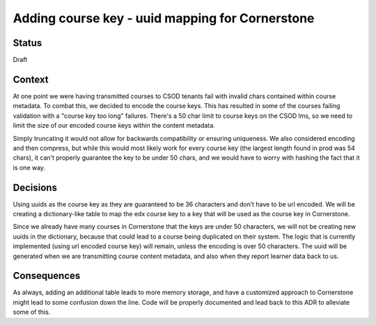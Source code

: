 Adding course key - uuid mapping for Cornerstone
------------------------------------------------------

Status
======

Draft

Context
=======

At one point we were having transmitted courses to CSOD tenants fail with invalid chars contained within course metadata. 
To combat this, we decided to encode the course keys. This has resulted in some of the courses failing validation with a 
"course key too long" failures. There's a 50 char limit to course keys on the CSOD lms, so we need to limit the size of
our encoded course keys within the content metadata.

Simply truncating it would not allow for backwards compatibility or ensuring uniqueness. We also considered encoding
and then compress, but while this would most likely work for every course key (the largest length found in prod was 54 chars),
it can't properly guarantee the key to be under 50 chars, and we would have to worry with hashing the fact that 
it is one way. 

Decisions
=========

Using uuids as the course key as they are guaranteed to be 36 characters and don’t have to be url encoded. We will 
be creating a dictionary-like table to map the edx course key to a key that will be used as the course key in Cornerstone. 

Since we already have many courses in Cornerstone that the keys are under 50 characters, we will not be creating
new uuids in the dictionary, because that could lead to a course being duplicated on their system. The logic that is
currently implemented (using url encoded course key) will remain, unless the encoding is over 50 characters. 
The uuid will be generated when we are transmitting course content metadata, and also when they report learner 
data back to us. 


Consequences
============

As always, adding an additional table leads to more memory storage, and have a customized approach to Cornerstone
might lead to some confusion down the line. Code will be properly documented and lead back to this ADR to alleviate 
some of this. 
